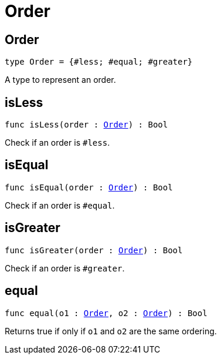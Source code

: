 [[module.Order]]
= Order

[[type.Order]]
== Order

[source.no-repl,motoko,subs=+macros]
----
type Order = {#less; #equal; #greater}
----

A type to represent an order.

[[isLess]]
== isLess

[source.no-repl,motoko,subs=+macros]
----
func isLess(order : xref:#type.Order[Order]) : Bool
----

Check if an order is `#less`.

[[isEqual]]
== isEqual

[source.no-repl,motoko,subs=+macros]
----
func isEqual(order : xref:#type.Order[Order]) : Bool
----

Check if an order is `#equal`.

[[isGreater]]
== isGreater

[source.no-repl,motoko,subs=+macros]
----
func isGreater(order : xref:#type.Order[Order]) : Bool
----

Check if an order is `#greater`.

[[equal]]
== equal

[source.no-repl,motoko,subs=+macros]
----
func equal(o1 : xref:#type.Order[Order], o2 : xref:#type.Order[Order]) : Bool
----

Returns true if only if  `o1` and `o2` are the same ordering.

